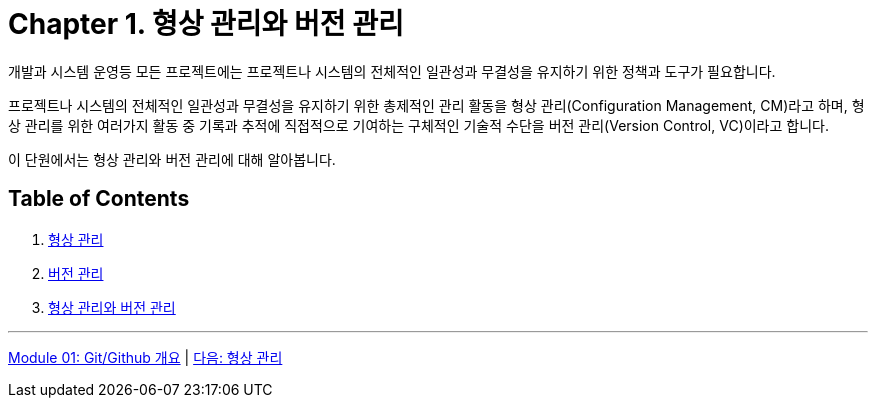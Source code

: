 = Chapter 1. 형상 관리와 버전 관리

개발과 시스템 운영등 모든 프로젝트에는 프로젝트나 시스템의 전체적인 일관성과 무결성을 유지하기 위한 정책과 도구가 필요합니다.

프로젝트나 시스템의 전체적인 일관성과 무결성을 유지하기 위한 총제적인 관리 활동을 형상 관리(Configuration Management, CM)라고 하며, 형상 관리를 위한 여러가지 활동 중 기록과 추적에 직접적으로 기여하는 구체적인 기술적 수단을 버전 관리(Version Control, VC)이라고 합니다.

이 단원에서는 형상 관리와 버전 관리에 대해 알아봅니다.

== Table of Contents

1. link:./01-1_configuration_management.adoc[형상 관리]
2. link:./01-2_version_control.adoc[버전 관리]
3. link:./01-3_cvcs_vs_dvcs.adoc[형상 관리와 버전 관리]

---

link:./00_introduction.adoc[Module 01: Git/Github 개요] | link:./01-1_configuration_management.adoc[다음: 형상 관리]
